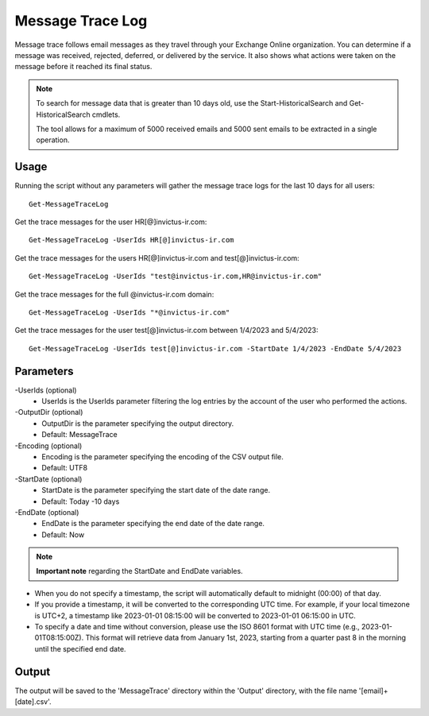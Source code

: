 Message Trace Log
=======
Message trace follows email messages as they travel through your Exchange Online organization. You can
determine if a message was received, rejected, deferred, or delivered by the service. It also shows what
actions were taken on the message before it reached its final status.

.. note::

   To search for message data that is greater than 10 days old, use the Start-HistoricalSearch and Get-HistoricalSearch cmdlets.

   The tool allows for a maximum of 5000 received emails and 5000 sent emails to be extracted in a single operation.

Usage
""""""""""""""""""""""""""
Running the script without any parameters will gather the message trace logs for the last 10 days for all users:
::

   Get-MessageTraceLog

Get the trace messages for the user HR[@]invictus-ir.com:
::

   Get-MessageTraceLog -UserIds HR[@]invictus-ir.com

Get the trace messages for the users HR[@]invictus-ir.com and test[@]invictus-ir.com:
::

   Get-MessageTraceLog -UserIds "test@invictus-ir.com,HR@invictus-ir.com"

Get the trace messages for the full @invictus-ir.com domain:
::

   Get-MessageTraceLog -UserIds "*@invictus-ir.com"

Get the trace messages for the user test[@]invictus-ir.com between 1/4/2023 and 5/4/2023:
::

   Get-MessageTraceLog -UserIds test[@]invictus-ir.com -StartDate 1/4/2023 -EndDate 5/4/2023

Parameters
""""""""""""""""""""""""""
-UserIds (optional)
    - UserIds is the UserIds parameter filtering the log entries by the account of the user who performed the actions.

-OutputDir (optional)
    - OutputDir is the parameter specifying the output directory.
    - Default: MessageTrace

-Encoding (optional)
    - Encoding is the parameter specifying the encoding of the CSV output file.
    - Default: UTF8

-StartDate (optional)
    - StartDate is the parameter specifying the start date of the date range.
    - Default: Today -10 days

-EndDate (optional)
    - EndDate is the parameter specifying the end date of the date range.
    - Default: Now

.. note::

  **Important note** regarding the StartDate and EndDate variables. 

- When you do not specify a timestamp, the script will automatically default to midnight (00:00) of that day.
- If you provide a timestamp, it will be converted to the corresponding UTC time. For example, if your local timezone is UTC+2, a timestamp like 2023-01-01 08:15:00 will be converted to 2023-01-01 06:15:00 in UTC.
- To specify a date and time without conversion, please use the ISO 8601 format with UTC time (e.g., 2023-01-01T08:15:00Z). This format will retrieve data from January 1st, 2023, starting from a quarter past 8 in the morning until the specified end date.

Output
""""""""""""""""""""""""""
The output will be saved to the 'MessageTrace' directory within the 'Output' directory, with the file name '[email]+[date].csv'.
